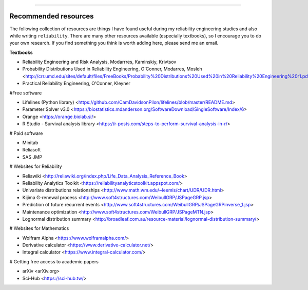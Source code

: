 .. image:: images/logo.png

-------------------------------------

Recommended resources
'''''''''''''''''''''

The following collection of resources are things I have found useful during my reliability engineering studies and also while writing ``reliability``. There are many other resources available (especially textbooks), so I encourage you to do your own research. If you find something you think is worth adding here, please send me an email.

**Textbooks**

-    Reliability Engineering and Risk Analysis, Modarrres, Kaminskiy, Krivtsov
-    Probability Distributions Used in Reliability Engineering, O'Conner, Modarres, Mosleh <http://crr.umd.edu/sites/default/files/FreeBooks/Probability%20Distributions%20Used%20in%20Reliability%20Engineering%20r1.pdf>
-    Practical Reliability Engineering, O'Conner, Kleyner

#Free software

-    Lifelines (Python library) <https://github.com/CamDavidsonPilon/lifelines/blob/master/README.md>
-    Parameter Solver v3.0 <https://biostatistics.mdanderson.org/SoftwareDownload/SingleSoftware/Index/6>
-    Orange <https://orange.biolab.si/>
-    R Studio - Survival analysis library <https://r-posts.com/steps-to-perform-survival-analysis-in-r/>

# Paid software

-    Minitab
-    Reliasoft
-    SAS JMP

# Websites for Reliability

-    Reliawiki <http://reliawiki.org/index.php/Life_Data_Analysis_Reference_Book>
-    Reliability Analytics Toolkit <https://reliabilityanalyticstoolkit.appspot.com/>
-    Univariate distributions relationships <http://www.math.wm.edu/~leemis/chart/UDR/UDR.html>
-    Kijima G-renewal process <http://www.soft4structures.com/WeibullGRP/JSPageGRP.jsp>
-    Prediction of future recurrent events <http://www.soft4structures.com/WeibullGRP/JSPageGRPinverse_1.jsp>
-    Maintenance optimization <http://www.soft4structures.com/WeibullGRP/JSPageMTN.jsp>
-    Lognormal distribution summary <http://broadleaf.com.au/resource-material/lognormal-distribution-summary/>

# Websites for Mathematics

-    Wolfram Alpha <https://www.wolframalpha.com/>
-    Derivative calculator <https://www.derivative-calculator.net/>
-    Integral calculator <https://www.integral-calculator.com/>

# Getting free access to academic papers

-    arXiv <arXiv.org>
-    Sci-Hub <https://sci-hub.tw/>


